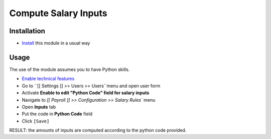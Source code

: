 =======================
 Compute Salary Inputs
=======================

Installation
============

* `Install <https://odoo-development.readthedocs.io/en/latest/odoo/usage/install-module.html>`__ this module in a usual way

Usage
=====

The use of the module assumes you to have Python skills.

* `Enable technical features <https://odoo-development.readthedocs.io/en/latest/odoo/usage/technical-features.html>`__
* Go to ``[[ Settings ]] >> Users >> Users``menu and open user form
* Activate **Enable to edit "Python Code" field for salary inputs**
* Navigate to `[[ Payroll ]] >> Configuration >> Salary Rules`` menu
* Open **Inputs** tab
* Put the code in **Python Code** field
* Click ``[Save]``
RESULT: the amounts of inputs are computed according to the python code provided.

